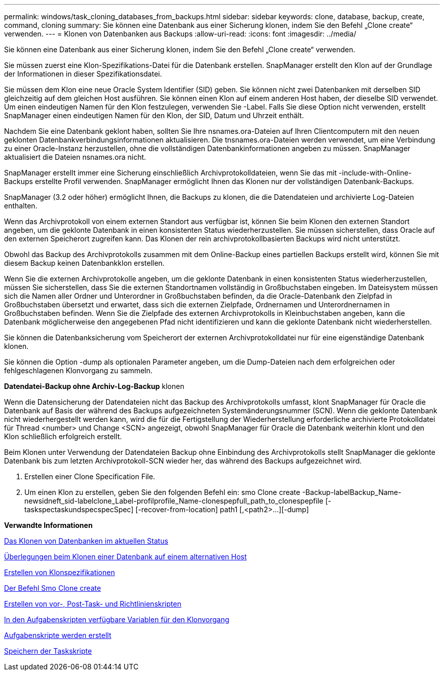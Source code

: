 ---
permalink: windows/task_cloning_databases_from_backups.html 
sidebar: sidebar 
keywords: clone, database, backup, create, command, cloning 
summary: Sie können eine Datenbank aus einer Sicherung klonen, indem Sie den Befehl „Clone create“ verwenden. 
---
= Klonen von Datenbanken aus Backups
:allow-uri-read: 
:icons: font
:imagesdir: ../media/


[role="lead"]
Sie können eine Datenbank aus einer Sicherung klonen, indem Sie den Befehl „Clone create“ verwenden.

Sie müssen zuerst eine Klon-Spezifikations-Datei für die Datenbank erstellen. SnapManager erstellt den Klon auf der Grundlage der Informationen in dieser Spezifikationsdatei.

Sie müssen dem Klon eine neue Oracle System Identifier (SID) geben. Sie können nicht zwei Datenbanken mit derselben SID gleichzeitig auf dem gleichen Host ausführen. Sie können einen Klon auf einem anderen Host haben, der dieselbe SID verwendet. Um einen eindeutigen Namen für den Klon festzulegen, verwenden Sie -Label. Falls Sie diese Option nicht verwenden, erstellt SnapManager einen eindeutigen Namen für den Klon, der SID, Datum und Uhrzeit enthält.

Nachdem Sie eine Datenbank geklont haben, sollten Sie Ihre nsnames.ora-Dateien auf Ihren Clientcomputern mit den neuen geklonten Datenbankverbindungsinformationen aktualisieren. Die tnsnames.ora-Dateien werden verwendet, um eine Verbindung zu einer Oracle-Instanz herzustellen, ohne die vollständigen Datenbankinformationen angeben zu müssen. SnapManager aktualisiert die Dateien nsnames.ora nicht.

SnapManager erstellt immer eine Sicherung einschließlich Archivprotokolldateien, wenn Sie das mit -include-with-Online-Backups erstellte Profil verwenden. SnapManager ermöglicht Ihnen das Klonen nur der vollständigen Datenbank-Backups.

SnapManager (3.2 oder höher) ermöglicht Ihnen, die Backups zu klonen, die die Datendateien und archivierte Log-Dateien enthalten.

Wenn das Archivprotokoll von einem externen Standort aus verfügbar ist, können Sie beim Klonen den externen Standort angeben, um die geklonte Datenbank in einen konsistenten Status wiederherzustellen. Sie müssen sicherstellen, dass Oracle auf den externen Speicherort zugreifen kann. Das Klonen der rein archivprotokollbasierten Backups wird nicht unterstützt.

Obwohl das Backup des Archivprotokolls zusammen mit dem Online-Backup eines partiellen Backups erstellt wird, können Sie mit diesem Backup keinen Datenbankklon erstellen.

Wenn Sie die externen Archivprotokolle angeben, um die geklonte Datenbank in einen konsistenten Status wiederherzustellen, müssen Sie sicherstellen, dass Sie die externen Standortnamen vollständig in Großbuchstaben eingeben. Im Dateisystem müssen sich die Namen aller Ordner und Unterordner in Großbuchstaben befinden, da die Oracle-Datenbank den Zielpfad in Großbuchstaben übersetzt und erwartet, dass sich die externen Zielpfade, Ordnernamen und Unterordnernamen in Großbuchstaben befinden. Wenn Sie die Zielpfade des externen Archivprotokolls in Kleinbuchstaben angeben, kann die Datenbank möglicherweise den angegebenen Pfad nicht identifizieren und kann die geklonte Datenbank nicht wiederherstellen.

Sie können die Datenbanksicherung vom Speicherort der externen Archivprotokolldatei nur für eine eigenständige Datenbank klonen.

Sie können die Option -dump als optionalen Parameter angeben, um die Dump-Dateien nach dem erfolgreichen oder fehlgeschlagenen Klonvorgang zu sammeln.

*Datendatei-Backup ohne Archiv-Log-Backup* klonen

Wenn die Datensicherung der Datendateien nicht das Backup des Archivprotokolls umfasst, klont SnapManager für Oracle die Datenbank auf Basis der während des Backups aufgezeichneten Systemänderungsnummer (SCN). Wenn die geklonte Datenbank nicht wiederhergestellt werden kann, wird die für die Fertigstellung der Wiederherstellung erforderliche archivierte Protokolldatei für Thread <number> und Change <SCN> angezeigt, obwohl SnapManager für Oracle die Datenbank weiterhin klont und den Klon schließlich erfolgreich erstellt.

Beim Klonen unter Verwendung der Datendateien Backup ohne Einbindung des Archivprotokolls stellt SnapManager die geklonte Datenbank bis zum letzten Archivprotokoll-SCN wieder her, das während des Backups aufgezeichnet wird.

. Erstellen einer Clone Specification File.
. Um einen Klon zu erstellen, geben Sie den folgenden Befehl ein: smo Clone create -Backup-labelBackup_Name-newsidneft_sid-labelclone_Label-profilprofile_Name-clonespepfull_path_to_clonespepfile [-taskspectaskundspecspecSpec] [-recover-from-location] path1 [,<path2>...][-dump]


*Verwandte Informationen*

xref:task_cloning_databases_in_the_current_state.adoc[Das Klonen von Datenbanken im aktuellen Status]

xref:concept_considerations_for_cloning_a_database_to_an_alternate_host.adoc[Überlegungen beim Klonen einer Datenbank auf einem alternativen Host]

xref:task_creating_clone_specifications.adoc[Erstellen von Klonspezifikationen]

xref:reference_the_smosmsapclone_create_command.adoc[Der Befehl Smo Clone create]

xref:task_creating_pretask_post_task_and_policy_scripts.adoc[Erstellen von vor-, Post-Task- und Richtlinienskripten]

xref:concept_variables_available_in_the_task_scripts_for_clone_operation.adoc[In den Aufgabenskripten verfügbare Variablen für den Klonvorgang]

xref:task_creating_task_scripts.adoc[Aufgabenskripte werden erstellt]

xref:task_storing_the_task_scripts.adoc[Speichern der Taskskripte]
